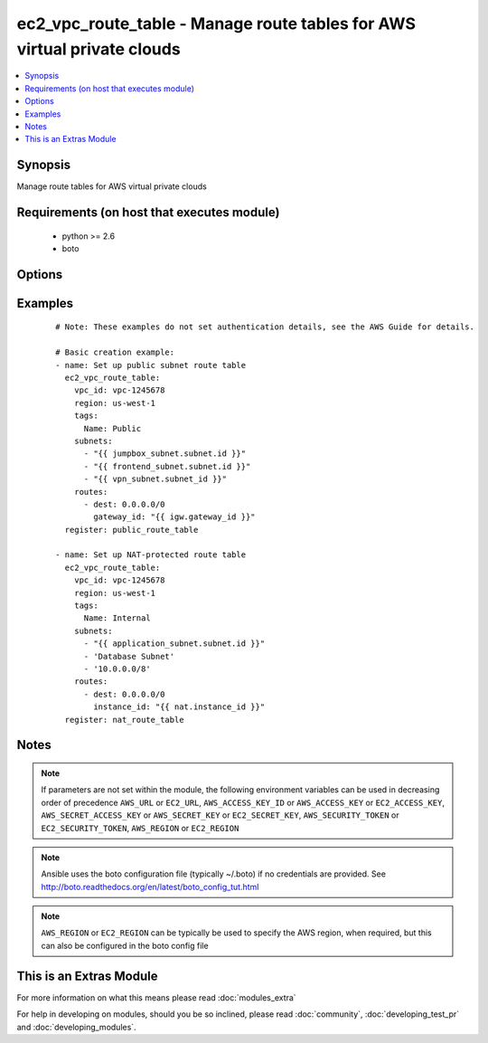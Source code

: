 .. _ec2_vpc_route_table:


ec2_vpc_route_table - Manage route tables for AWS virtual private clouds
++++++++++++++++++++++++++++++++++++++++++++++++++++++++++++++++++++++++

.. versionadded:: 2.0


.. contents::
   :local:
   :depth: 1


Synopsis
--------

Manage route tables for AWS virtual private clouds


Requirements (on host that executes module)
-------------------------------------------

  * python >= 2.6
  * boto


Options
-------

.. raw:: html

    <table border=1 cellpadding=4>
    <tr>
    <th class="head">parameter</th>
    <th class="head">required</th>
    <th class="head">default</th>
    <th class="head">choices</th>
    <th class="head">comments</th>
    </tr>
            <tr>
    <td>aws_access_key<br/><div style="font-size: small;"></div></td>
    <td>no</td>
    <td></td>
        <td><ul></ul></td>
        <td><div>AWS access key. If not set then the value of the AWS_ACCESS_KEY_ID, AWS_ACCESS_KEY or EC2_ACCESS_KEY environment variable is used.</div></br>
        <div style="font-size: small;">aliases: ec2_access_key, access_key<div></td></tr>
            <tr>
    <td>aws_secret_key<br/><div style="font-size: small;"></div></td>
    <td>no</td>
    <td></td>
        <td><ul></ul></td>
        <td><div>AWS secret key. If not set then the value of the AWS_SECRET_ACCESS_KEY, AWS_SECRET_KEY, or EC2_SECRET_KEY environment variable is used.</div></br>
        <div style="font-size: small;">aliases: ec2_secret_key, secret_key<div></td></tr>
            <tr>
    <td>ec2_url<br/><div style="font-size: small;"></div></td>
    <td>no</td>
    <td></td>
        <td><ul></ul></td>
        <td><div>Url to use to connect to EC2 or your Eucalyptus cloud (by default the module will use EC2 endpoints).  Ignored for modules where region is required.  Must be specified for all other modules if region is not used. If not set then the value of the EC2_URL environment variable, if any, is used.</div></td></tr>
            <tr>
    <td>lookup<br/><div style="font-size: small;"></div></td>
    <td>no</td>
    <td>tag</td>
        <td><ul><li>tag</li><li>id</li></ul></td>
        <td><div>Look up route table by either tags or by route table ID. Non-unique tag lookup will fail. If no tags are specifed then no lookup for an existing route table is performed and a new route table will be created. To change tags of a route table, you must look up by id.</div></td></tr>
            <tr>
    <td>profile<br/><div style="font-size: small;"> (added in 1.6)</div></td>
    <td>no</td>
    <td></td>
        <td><ul></ul></td>
        <td><div>uses a boto profile. Only works with boto &gt;= 2.24.0</div></td></tr>
            <tr>
    <td>propagating_vgw_ids<br/><div style="font-size: small;"></div></td>
    <td>no</td>
    <td>None</td>
        <td><ul></ul></td>
        <td><div>Enable route propagation from virtual gateways specified by ID.</div></td></tr>
            <tr>
    <td>region<br/><div style="font-size: small;"></div></td>
    <td>no</td>
    <td></td>
        <td><ul></ul></td>
        <td><div>The AWS region to use. If not specified then the value of the AWS_REGION or EC2_REGION environment variable, if any, is used. See <a href='http://docs.aws.amazon.com/general/latest/gr/rande.html#ec2_region'>http://docs.aws.amazon.com/general/latest/gr/rande.html#ec2_region</a></div></br>
        <div style="font-size: small;">aliases: aws_region, ec2_region<div></td></tr>
            <tr>
    <td>route_table_id<br/><div style="font-size: small;"></div></td>
    <td>no</td>
    <td></td>
        <td><ul></ul></td>
        <td><div>The ID of the route table to update or delete.</div></td></tr>
            <tr>
    <td>routes<br/><div style="font-size: small;"></div></td>
    <td>no</td>
    <td>None</td>
        <td><ul></ul></td>
        <td><div>List of routes in the route table. Routes are specified as dicts containing the keys 'dest' and one of 'gateway_id', 'instance_id', 'interface_id', or 'vpc_peering_connection_id'. If 'gateway_id' is specified, you can refer to the VPC's IGW by using the value 'igw'. Routes are required for present states.</div></td></tr>
            <tr>
    <td>security_token<br/><div style="font-size: small;"> (added in 1.6)</div></td>
    <td>no</td>
    <td></td>
        <td><ul></ul></td>
        <td><div>AWS STS security token. If not set then the value of the AWS_SECURITY_TOKEN or EC2_SECURITY_TOKEN environment variable is used.</div></br>
        <div style="font-size: small;">aliases: access_token<div></td></tr>
            <tr>
    <td>state<br/><div style="font-size: small;"></div></td>
    <td>no</td>
    <td>present</td>
        <td><ul><li>present</li><li>absent</li></ul></td>
        <td><div>Create or destroy the VPC route table</div></td></tr>
            <tr>
    <td>subnets<br/><div style="font-size: small;"></div></td>
    <td>yes</td>
    <td></td>
        <td><ul></ul></td>
        <td><div>An array of subnets to add to this route table. Subnets may be specified by either subnet ID, Name tag, or by a CIDR such as '10.0.0.0/24'.</div></td></tr>
            <tr>
    <td>tags<br/><div style="font-size: small;"></div></td>
    <td>no</td>
    <td></td>
        <td><ul></ul></td>
        <td><div>A dictionary of resource tags of the form: { tag1: value1, tag2: value2 }. Tags are used to uniquely identify route tables within a VPC when the route_table_id is not supplied.</div></br>
        <div style="font-size: small;">aliases: resource_tags<div></td></tr>
            <tr>
    <td>validate_certs<br/><div style="font-size: small;"> (added in 1.5)</div></td>
    <td>no</td>
    <td>yes</td>
        <td><ul><li>yes</li><li>no</li></ul></td>
        <td><div>When set to "no", SSL certificates will not be validated for boto versions &gt;= 2.6.0.</div></td></tr>
            <tr>
    <td>vpc_id<br/><div style="font-size: small;"></div></td>
    <td>yes</td>
    <td></td>
        <td><ul></ul></td>
        <td><div>VPC ID of the VPC in which to create the route table.</div></td></tr>
        </table>
    </br>



Examples
--------

 ::

    # Note: These examples do not set authentication details, see the AWS Guide for details.
    
    # Basic creation example:
    - name: Set up public subnet route table
      ec2_vpc_route_table:
        vpc_id: vpc-1245678
        region: us-west-1
        tags:
          Name: Public
        subnets:
          - "{{ jumpbox_subnet.subnet.id }}"
          - "{{ frontend_subnet.subnet.id }}"
          - "{{ vpn_subnet.subnet_id }}"
        routes:
          - dest: 0.0.0.0/0
            gateway_id: "{{ igw.gateway_id }}"
      register: public_route_table
    
    - name: Set up NAT-protected route table
      ec2_vpc_route_table:
        vpc_id: vpc-1245678
        region: us-west-1
        tags:
          Name: Internal
        subnets:
          - "{{ application_subnet.subnet.id }}"
          - 'Database Subnet'
          - '10.0.0.0/8'
        routes:
          - dest: 0.0.0.0/0
            instance_id: "{{ nat.instance_id }}"
      register: nat_route_table
    


Notes
-----

.. note:: If parameters are not set within the module, the following environment variables can be used in decreasing order of precedence ``AWS_URL`` or ``EC2_URL``, ``AWS_ACCESS_KEY_ID`` or ``AWS_ACCESS_KEY`` or ``EC2_ACCESS_KEY``, ``AWS_SECRET_ACCESS_KEY`` or ``AWS_SECRET_KEY`` or ``EC2_SECRET_KEY``, ``AWS_SECURITY_TOKEN`` or ``EC2_SECURITY_TOKEN``, ``AWS_REGION`` or ``EC2_REGION``
.. note:: Ansible uses the boto configuration file (typically ~/.boto) if no credentials are provided. See http://boto.readthedocs.org/en/latest/boto_config_tut.html
.. note:: ``AWS_REGION`` or ``EC2_REGION`` can be typically be used to specify the AWS region, when required, but this can also be configured in the boto config file


    
This is an Extras Module
------------------------

For more information on what this means please read :doc:`modules_extra`

    
For help in developing on modules, should you be so inclined, please read :doc:`community`, :doc:`developing_test_pr` and :doc:`developing_modules`.

